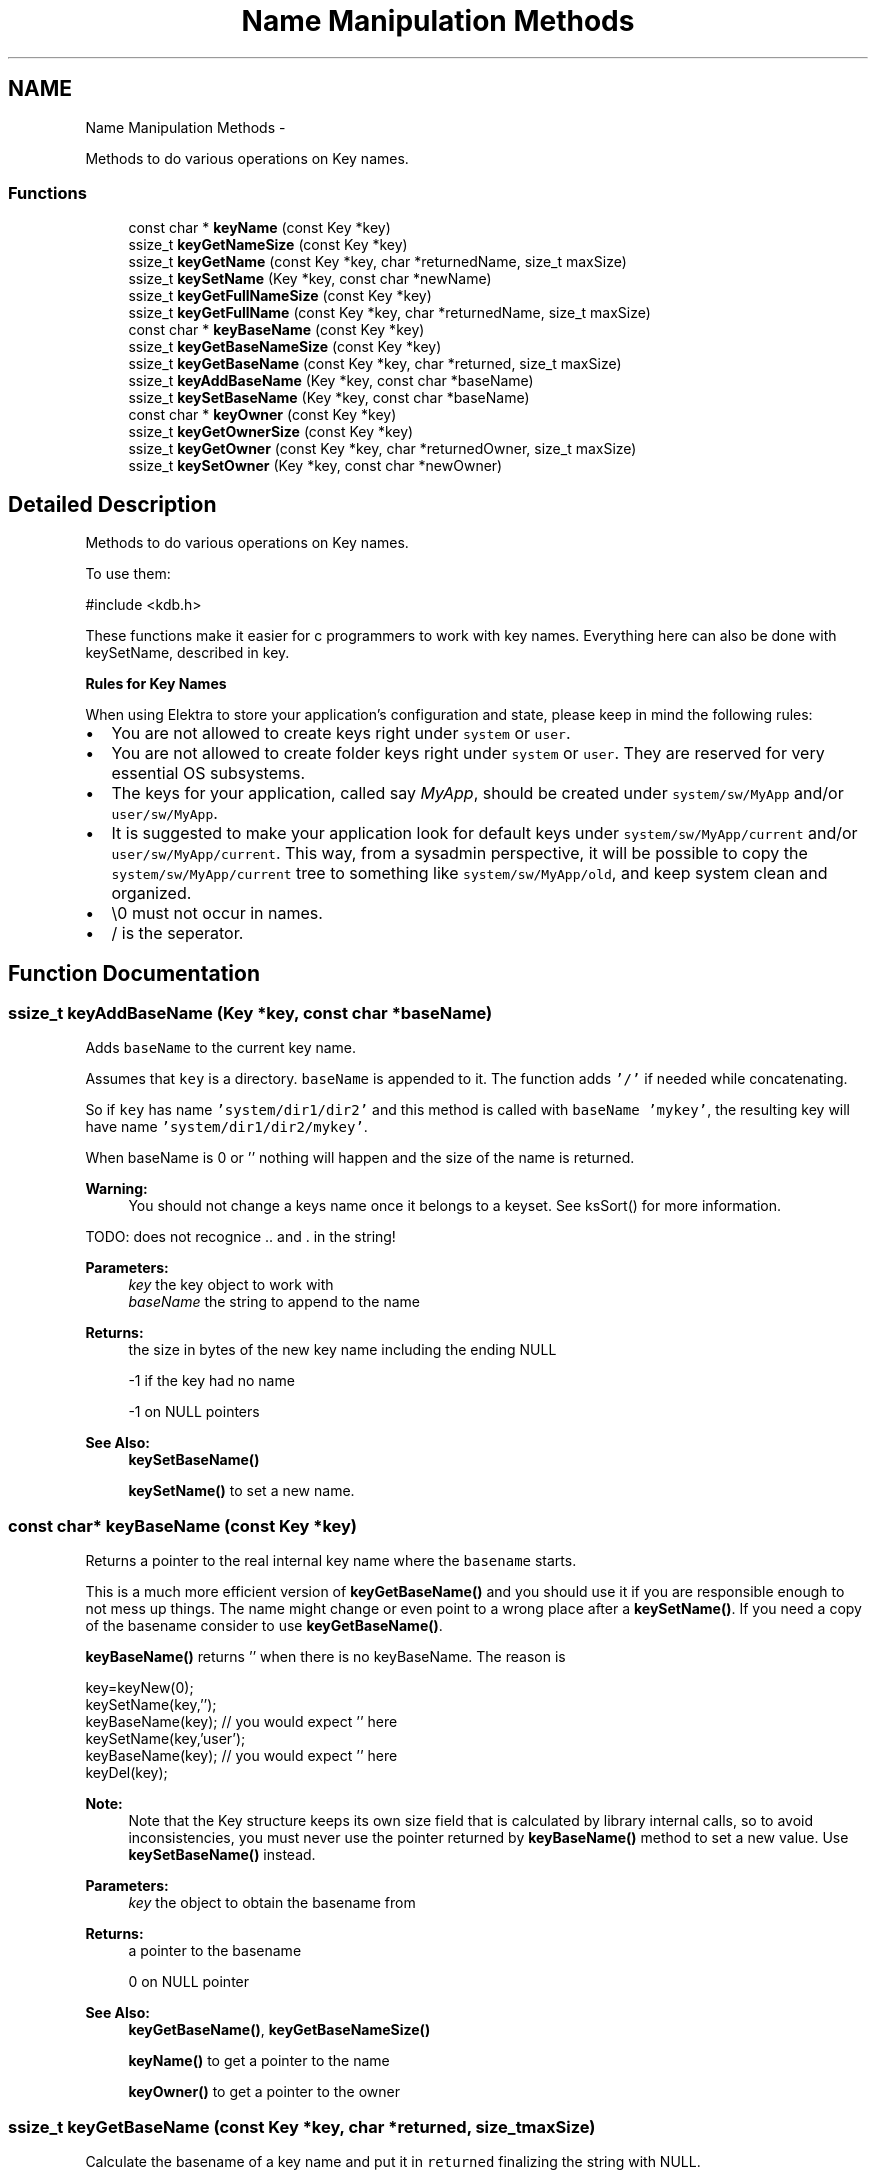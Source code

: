 .TH "Name Manipulation Methods" 3 "Sat Dec 21 2013" "Version 0.8.4" "Elektra" \" -*- nroff -*-
.ad l
.nh
.SH NAME
Name Manipulation Methods \- 
.PP
Methods to do various operations on Key names\&.  

.SS "Functions"

.in +1c
.ti -1c
.RI "const char * \fBkeyName\fP (const Key *key)"
.br
.ti -1c
.RI "ssize_t \fBkeyGetNameSize\fP (const Key *key)"
.br
.ti -1c
.RI "ssize_t \fBkeyGetName\fP (const Key *key, char *returnedName, size_t maxSize)"
.br
.ti -1c
.RI "ssize_t \fBkeySetName\fP (Key *key, const char *newName)"
.br
.ti -1c
.RI "ssize_t \fBkeyGetFullNameSize\fP (const Key *key)"
.br
.ti -1c
.RI "ssize_t \fBkeyGetFullName\fP (const Key *key, char *returnedName, size_t maxSize)"
.br
.ti -1c
.RI "const char * \fBkeyBaseName\fP (const Key *key)"
.br
.ti -1c
.RI "ssize_t \fBkeyGetBaseNameSize\fP (const Key *key)"
.br
.ti -1c
.RI "ssize_t \fBkeyGetBaseName\fP (const Key *key, char *returned, size_t maxSize)"
.br
.ti -1c
.RI "ssize_t \fBkeyAddBaseName\fP (Key *key, const char *baseName)"
.br
.ti -1c
.RI "ssize_t \fBkeySetBaseName\fP (Key *key, const char *baseName)"
.br
.ti -1c
.RI "const char * \fBkeyOwner\fP (const Key *key)"
.br
.ti -1c
.RI "ssize_t \fBkeyGetOwnerSize\fP (const Key *key)"
.br
.ti -1c
.RI "ssize_t \fBkeyGetOwner\fP (const Key *key, char *returnedOwner, size_t maxSize)"
.br
.ti -1c
.RI "ssize_t \fBkeySetOwner\fP (Key *key, const char *newOwner)"
.br
.in -1c
.SH "Detailed Description"
.PP 
Methods to do various operations on Key names\&. 

To use them: 
.PP
.nf
#include <kdb\&.h>

.fi
.PP
.PP
These functions make it easier for c programmers to work with key names\&. Everything here can also be done with keySetName, described in key\&.
.PP
\fBRules for Key Names\fP
.RS 4

.RE
.PP
When using Elektra to store your application's configuration and state, please keep in mind the following rules:
.IP "\(bu" 2
You are not allowed to create keys right under \fCsystem\fP or \fCuser\fP\&.
.IP "\(bu" 2
You are not allowed to create folder keys right under \fCsystem\fP or \fCuser\fP\&. They are reserved for very essential OS subsystems\&.
.IP "\(bu" 2
The keys for your application, called say \fIMyApp\fP, should be created under \fCsystem/sw/MyApp\fP and/or \fCuser/sw/MyApp\fP\&.
.IP "\(bu" 2
It is suggested to make your application look for default keys under \fCsystem/sw/MyApp/current\fP and/or \fCuser/sw/MyApp/current\fP\&. This way, from a sysadmin perspective, it will be possible to copy the \fCsystem/sw/MyApp/current\fP tree to something like \fCsystem/sw/MyApp/old\fP, and keep system clean and organized\&.
.IP "\(bu" 2
\\0 must not occur in names\&.
.IP "\(bu" 2
/ is the seperator\&. 
.PP

.SH "Function Documentation"
.PP 
.SS "ssize_t keyAddBaseName (Key *key, const char *baseName)"
Adds \fCbaseName\fP to the current key name\&.
.PP
Assumes that \fCkey\fP is a directory\&. \fCbaseName\fP is appended to it\&. The function adds \fC'/'\fP if needed while concatenating\&.
.PP
So if \fCkey\fP has name \fC'system/dir1/dir2'\fP and this method is called with \fCbaseName\fP \fC'mykey'\fP, the resulting key will have name \fC'system/dir1/dir2/mykey'\fP\&.
.PP
When baseName is 0 or '' nothing will happen and the size of the name is returned\&.
.PP
\fBWarning:\fP
.RS 4
You should not change a keys name once it belongs to a keyset\&. See ksSort() for more information\&.
.RE
.PP
TODO: does not recognice \&.\&. and \&. in the string!
.PP
\fBParameters:\fP
.RS 4
\fIkey\fP the key object to work with 
.br
\fIbaseName\fP the string to append to the name 
.RE
.PP
\fBReturns:\fP
.RS 4
the size in bytes of the new key name including the ending NULL 
.PP
-1 if the key had no name 
.PP
-1 on NULL pointers 
.RE
.PP
\fBSee Also:\fP
.RS 4
\fBkeySetBaseName()\fP 
.PP
\fBkeySetName()\fP to set a new name\&. 
.RE
.PP

.SS "const char* keyBaseName (const Key *key)"
Returns a pointer to the real internal key name where the \fCbasename\fP starts\&.
.PP
This is a much more efficient version of \fBkeyGetBaseName()\fP and you should use it if you are responsible enough to not mess up things\&. The name might change or even point to a wrong place after a \fBkeySetName()\fP\&. If you need a copy of the basename consider to use \fBkeyGetBaseName()\fP\&.
.PP
\fBkeyBaseName()\fP returns '' when there is no keyBaseName\&. The reason is 
.PP
.nf
key=keyNew(0);
keySetName(key,'');
keyBaseName(key); // you would expect '' here
keySetName(key,'user');
keyBaseName(key); // you would expect '' here
keyDel(key);

.fi
.PP
.PP
\fBNote:\fP
.RS 4
Note that the Key structure keeps its own size field that is calculated by library internal calls, so to avoid inconsistencies, you must never use the pointer returned by \fBkeyBaseName()\fP method to set a new value\&. Use \fBkeySetBaseName()\fP instead\&.
.RE
.PP
\fBParameters:\fP
.RS 4
\fIkey\fP the object to obtain the basename from 
.RE
.PP
\fBReturns:\fP
.RS 4
a pointer to the basename 
.PP
'' when the key has no (base)name 
.PP
0 on NULL pointer 
.RE
.PP
\fBSee Also:\fP
.RS 4
\fBkeyGetBaseName()\fP, \fBkeyGetBaseNameSize()\fP 
.PP
\fBkeyName()\fP to get a pointer to the name 
.PP
\fBkeyOwner()\fP to get a pointer to the owner 
.RE
.PP

.SS "ssize_t keyGetBaseName (const Key *key, char *returned, size_tmaxSize)"
Calculate the basename of a key name and put it in \fCreturned\fP finalizing the string with NULL\&.
.PP
Some examples:
.IP "\(bu" 2
basename of \fCsystem/some/keyname\fP is \fCkeyname\fP 
.IP "\(bu" 2
basename of \fC'user/tmp/some key'\fP is \fC'some key'\fP 
.PP
.PP
\fBParameters:\fP
.RS 4
\fIkey\fP the key to extract basename from 
.br
\fIreturned\fP a pre-allocated buffer to store the basename 
.br
\fImaxSize\fP size of the \fCreturned\fP buffer 
.RE
.PP
\fBReturns:\fP
.RS 4
number of bytes copied to \fCreturned\fP 
.PP
1 on empty name 
.PP
-1 on NULL pointers 
.PP
-1 when maxSize is 0 or larger than SSIZE_MAX 
.RE
.PP
\fBSee Also:\fP
.RS 4
\fBkeyBaseName()\fP, \fBkeyGetBaseNameSize()\fP 
.PP
\fBkeyName()\fP, \fBkeyGetName()\fP, \fBkeySetName()\fP 
.RE
.PP

.SS "ssize_t keyGetBaseNameSize (const Key *key)"
Calculates number of bytes needed to store basename of \fCkey\fP\&.
.PP
Key names that have only root names (e\&.g\&. \fC'system'\fP or \fC'user'\fP or \fC'user:domain'\fP ) does not have basenames, thus the function will return 1 bytes to store ''\&.
.PP
Basenames are denoted as:
.IP "\(bu" 2
\fCsystem/some/thing/basename\fP -> \fCbasename\fP 
.IP "\(bu" 2
\fCuser:domain/some/thing/base\\/name\fP > \fCbase\\/name\fP 
.PP
.PP
\fBParameters:\fP
.RS 4
\fIkey\fP the key object to work with 
.RE
.PP
\fBReturns:\fP
.RS 4
size in bytes of \fCkey's\fP basename including ending NULL 
.RE
.PP
\fBSee Also:\fP
.RS 4
\fBkeyBaseName()\fP, \fBkeyGetBaseName()\fP 
.PP
\fBkeyName()\fP, \fBkeyGetName()\fP, \fBkeySetName()\fP 
.RE
.PP

.SS "ssize_t keyGetFullName (const Key *key, char *returnedName, size_tmaxSize)"
Get key full name, including the user domain name\&.
.PP
\fBReturns:\fP
.RS 4
number of bytes written 
.PP
1 on empty name 
.PP
-1 on NULL pointers 
.PP
-1 if maxSize is 0 or larger than SSIZE_MAX 
.RE
.PP
\fBParameters:\fP
.RS 4
\fIkey\fP the key object 
.br
\fIreturnedName\fP pre-allocated memory to write the key name 
.br
\fImaxSize\fP maximum number of bytes that will fit in returnedName, including the final NULL 
.RE
.PP

.SS "ssize_t keyGetFullNameSize (const Key *key)"
Bytes needed to store the key name including user domain and ending NULL\&.
.PP
\fBParameters:\fP
.RS 4
\fIkey\fP the key object to work with 
.RE
.PP
\fBReturns:\fP
.RS 4
number of bytes needed to store key name including user domain 
.PP
1 on empty name 
.PP
-1 on NULL pointer 
.RE
.PP
\fBSee Also:\fP
.RS 4
\fBkeyGetFullName()\fP, \fBkeyGetNameSize()\fP 
.RE
.PP

.SS "ssize_t keyGetName (const Key *key, char *returnedName, size_tmaxSize)"
Get abbreviated key name (without owner name)\&.
.PP
When there is not enough space to write the name, nothing will be written and -1 will be returned\&.
.PP
maxSize is limited to SSIZE_MAX\&. When this value is exceeded -1 will be returned\&. The reason for that is that any value higher is just a negative return value passed by accident\&. Of course malloc is not as failure tolerant and will try to allocate\&.
.PP
.PP
.nf
char *getBack = malloc (keyGetNameSize(key));
keyGetName(key, getBack, keyGetNameSize(key));
.fi
.PP
.PP
\fBReturns:\fP
.RS 4
number of bytes written to \fCreturnedName\fP 
.PP
1 when only a null was written 
.PP
-1 when keyname is longer then maxSize or 0 or any NULL pointer 
.RE
.PP
\fBParameters:\fP
.RS 4
\fIkey\fP the key object to work with 
.br
\fIreturnedName\fP pre-allocated memory to write the key name 
.br
\fImaxSize\fP maximum number of bytes that will fit in returnedName, including the final NULL 
.RE
.PP
\fBSee Also:\fP
.RS 4
\fBkeyGetNameSize()\fP, \fBkeyGetFullName()\fP, \fBkeyGetFullNameSize()\fP 
.RE
.PP

.SS "ssize_t keyGetNameSize (const Key *key)"
Bytes needed to store the key name without owner\&.
.PP
For an empty key name you need one byte to store the ending NULL\&. For that reason 1 is returned\&.
.PP
\fBParameters:\fP
.RS 4
\fIkey\fP the key object to work with 
.RE
.PP
\fBReturns:\fP
.RS 4
number of bytes needed, including ending NULL, to store key name without owner 
.PP
1 if there is is no key Name 
.PP
-1 on NULL pointer 
.RE
.PP
\fBSee Also:\fP
.RS 4
\fBkeyGetName()\fP, \fBkeyGetFullNameSize()\fP 
.RE
.PP

.SS "ssize_t keyGetOwner (const Key *key, char *returnedOwner, size_tmaxSize)"
Return the owner of the key\&.
.IP "\(bu" 2
Given \fCuser:someuser/\fP\&.\&.\&.\&.\&. return \fCsomeuser\fP 
.IP "\(bu" 2
Given \fCuser:some\&.user/\fP\&.\&.\&.\&. return \fCsome\&.user\fP 
.IP "\(bu" 2
Given \fCuser/\fP\&.\&.\&.\&. return the current user
.PP
.PP
Only \fCuser/\fP\&.\&.\&. keys have a owner\&. For \fCsystem/\fP\&.\&.\&. keys (that doesn't have a key owner) an empty string ('') is returned\&.
.PP
Although usually the same, the owner of a key is not related to its UID\&. Owner are related to WHERE the key is stored on disk, while UIDs are related to mode controls of a key\&.
.PP
\fBParameters:\fP
.RS 4
\fIkey\fP the object to work with 
.br
\fIreturnedOwner\fP a pre-allocated space to store the owner 
.br
\fImaxSize\fP maximum number of bytes that fit returned 
.RE
.PP
\fBReturns:\fP
.RS 4
number of bytes written to buffer 
.PP
1 if there is no owner 
.PP
-1 on NULL pointers 
.PP
-1 when maxSize is 0, larger than SSIZE_MAX or too small for ownername 
.RE
.PP
\fBSee Also:\fP
.RS 4
\fBkeySetName()\fP, \fBkeySetOwner()\fP, \fBkeyOwner()\fP, \fBkeyGetFullName()\fP 
.RE
.PP

.SS "ssize_t keyGetOwnerSize (const Key *key)"
Return the size of the owner of the Key with concluding 0\&.
.PP
The returned number can be used to allocate a string\&. 1 will returned on an empty owner to store the concluding 0 on using \fBkeyGetOwner()\fP\&.
.PP
.PP
.nf
char * buffer;
buffer = malloc (keyGetOwnerSize (key));
// use buffer and keyGetOwnerSize (key) for maxSize
.fi
.PP
.PP
\fBNote:\fP
.RS 4
that -1 might be returned on null pointer, so when you directly allocate afterwards its best to check if you will pass a null pointer before\&.
.RE
.PP
\fBParameters:\fP
.RS 4
\fIkey\fP the key object to work with 
.RE
.PP
\fBReturns:\fP
.RS 4
number of bytes 
.PP
1 if there is no owner 
.PP
-1 on NULL pointer 
.RE
.PP
\fBSee Also:\fP
.RS 4
\fBkeyGetOwner()\fP 
.RE
.PP

.SS "const char* keyName (const Key *key)"
Returns a pointer to the abbreviated real internal \fCkey\fP name\&.
.PP
This is a much more efficient version of \fBkeyGetName()\fP and can use it if you are responsible enough to not mess up things\&. You are not allowed to change anything in the returned array\&. The content of that string may change after \fBkeySetName()\fP and similar functions\&. If you need a copy of the name, consider using \fBkeyGetName()\fP\&.
.PP
The name will be without owner, see \fBkeyGetFullName()\fP if you need the name with its owner\&.
.PP
\fBkeyName()\fP returns '' when there is no keyName\&. The reason is 
.PP
.nf
key=keyNew(0);
keySetName(key,'');
keyName(key); // you would expect '' here
keyDel(key);

.fi
.PP
.PP
\fBNote:\fP
.RS 4
Note that the Key structure keeps its own size field that is calculated by library internal calls, so to avoid inconsistencies, you must never use the pointer returned by \fBkeyName()\fP method to set a new value\&. Use \fBkeySetName()\fP instead\&.
.RE
.PP
\fBParameters:\fP
.RS 4
\fIkey\fP the key object to work with 
.RE
.PP
\fBReturns:\fP
.RS 4
a pointer to the keyname which must not be changed\&. 
.PP
'' when there is no (a empty) keyname 
.PP
0 on NULL pointer 
.RE
.PP
\fBSee Also:\fP
.RS 4
\fBkeyGetNameSize()\fP for the string length 
.PP
\fBkeyGetFullName()\fP, \fBkeyGetFullNameSize()\fP to get the full name 
.PP
\fBkeyGetName()\fP as alternative to get a copy 
.PP
\fBkeyOwner()\fP to get a pointer to owner 
.RE
.PP

.SS "const char* keyOwner (const Key *key)"
Return a pointer to the real internal \fCkey\fP owner\&.
.PP
This is a much more efficient version of \fBkeyGetOwner()\fP and you should use it if you are responsible enough to not mess up things\&. You are not allowed to modify the returned string in any way\&. If you need a copy of the string, consider to use \fBkeyGetOwner()\fP instead\&.
.PP
\fBkeyOwner()\fP returns '' when there is no keyOwner\&. The reason is 
.PP
.nf
key=keyNew(0);
keySetOwner(key,'');
keyOwner(key); // you would expect '' here
keySetOwner(key,'system');
keyOwner(key); // you would expect '' here

.fi
.PP
.PP
\fBNote:\fP
.RS 4
Note that the Key structure keeps its own size field that is calculated by library internal calls, so to avoid inconsistencies, you must never use the pointer returned by \fBkeyOwner()\fP method to set a new value\&. Use \fBkeySetOwner()\fP instead\&.
.RE
.PP
\fBParameters:\fP
.RS 4
\fIkey\fP the key object to work with 
.RE
.PP
\fBReturns:\fP
.RS 4
a pointer to internal owner 
.PP
'' when there is no (a empty) owner 
.PP
0 on NULL pointer 
.RE
.PP
\fBSee Also:\fP
.RS 4
\fBkeyGetOwnerSize()\fP for the size of the string with concluding 0 
.PP
\fBkeyGetOwner()\fP, \fBkeySetOwner()\fP 
.PP
\fBkeyName()\fP for name without owner 
.PP
\fBkeyGetFullName()\fP for name with owner 
.RE
.PP

.SS "ssize_t keySetBaseName (Key *key, const char *baseName)"
Sets \fCbaseName\fP as the new basename for \fCkey\fP\&.
.PP
All text after the last \fC'/'\fP in the \fCkey\fP keyname is erased and \fCbaseName\fP is appended\&.
.PP
So lets suppose \fCkey\fP has name \fC'system/dir1/dir2/key1'\fP\&. If \fCbaseName\fP is \fC'key2'\fP, the resulting key name will be \fC'system/dir1/dir2/key2'\fP\&. If \fCbaseName\fP is empty or NULL, the resulting key name will be \fC'system/dir1/dir2'\fP\&.
.PP
\fBWarning:\fP
.RS 4
You should not change a keys name once it belongs to a keyset\&. See ksSort() for more information\&.
.RE
.PP
TODO: does not work with \&.\&. and \&.
.PP
\fBParameters:\fP
.RS 4
\fIkey\fP the key object to work with 
.br
\fIbaseName\fP the string used to overwrite the basename of the key 
.RE
.PP
\fBReturns:\fP
.RS 4
the size in bytes of the new key name 
.PP
-1 on NULL pointers 
.RE
.PP
\fBSee Also:\fP
.RS 4
\fBkeyAddBaseName()\fP 
.PP
\fBkeySetName()\fP to set a new name 
.RE
.PP

.SS "ssize_t keySetName (Key *key, const char *newName)"
Set a new name to a key\&.
.PP
A valid name is of the forms:
.IP "\(bu" 2
\fCsystem/something\fP 
.IP "\(bu" 2
\fCuser/something\fP 
.IP "\(bu" 2
\fCuser:username/something\fP 
.PP
.PP
The last form has explicitly set the owner, to let the library know in which user folder to save the key\&. A owner is a user name\&. If it is not defined (the second form) current user is used\&.
.PP
You should always follow the guidelines for key tree structure creation\&.
.PP
A private copy of the key name will be stored, and the \fCnewName\fP parameter can be freed after this call\&.
.PP
\&.\&., \&. and / will be handled correctly\&. A valid name will be build out of the (valid) name what you pass, e\&.g\&. user///sw/\&.\&./sw//\&./\&./MyApp -> user/sw/MyApp
.PP
On invalid names, NULL or '' the name will be '' afterwards\&.
.PP
\fBWarning:\fP
.RS 4
You shall not change a key name once it belongs to a keyset\&.
.RE
.PP
\fBReturn values:\fP
.RS 4
\fIsize\fP in bytes of this new key name including ending NULL 
.br
\fI0\fP if newName is an empty string or a NULL pointer (name will be empty afterwards) 
.br
\fI-1\fP if newName is invalid (name will be empty afterwards) 
.RE
.PP
\fBParameters:\fP
.RS 4
\fIkey\fP the key object to work with 
.br
\fInewName\fP the new key name 
.RE
.PP
\fBSee Also:\fP
.RS 4
\fBkeyNew()\fP, \fBkeySetOwner()\fP 
.PP
\fBkeyGetName()\fP, \fBkeyGetFullName()\fP, \fBkeyName()\fP 
.PP
\fBkeySetBaseName()\fP, \fBkeyAddBaseName()\fP to manipulate a name 
.RE
.PP

.SS "ssize_t keySetOwner (Key *key, const char *newOwner)"
Set the owner of a key\&.
.PP
A owner is a name of a system user related to a UID\&. The owner decides on which location on the disc the key goes\&.
.PP
A private copy is stored, so the passed parameter can be freed after the call\&.
.PP
\fBParameters:\fP
.RS 4
\fIkey\fP the key object to work with 
.br
\fInewOwner\fP the string which describes the owner of the key 
.RE
.PP
\fBReturns:\fP
.RS 4
the number of bytes actually saved including final NULL 
.PP
1 when owner is freed (by setting 0 or '') 
.PP
-1 on null pointer or memory problems 
.RE
.PP
\fBSee Also:\fP
.RS 4
\fBkeySetName()\fP, \fBkeyGetOwner()\fP, \fBkeyGetFullName()\fP 
.RE
.PP

.SH "Author"
.PP 
Generated automatically by Doxygen for Elektra from the source code\&.
